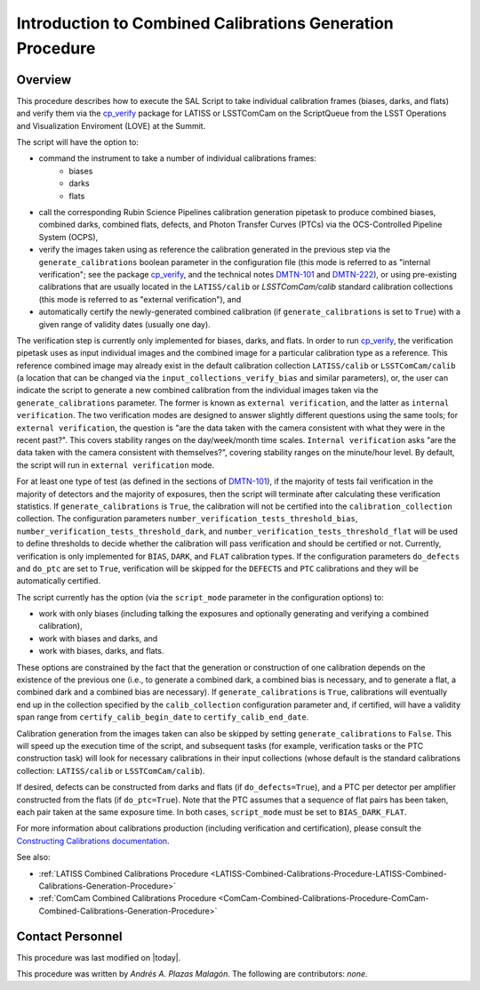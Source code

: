 .. |author| replace:: *Andrés A. Plazas Malagón*
.. If there are no contributors, write "none" between the asterisks. Do not remove the substitution.
.. |contributors| replace:: *none*

.. _Introduction-Combined-Calibrations-Generation-Procedure:

##########################################################
Introduction to Combined Calibrations Generation Procedure
##########################################################

.. _Introduction-Combined-Calibrations-Procedure-Overview:

Overview
========

This procedure describes how to execute the SAL Script to take individual calibration frames (biases, darks, and flats) and verify them via the `cp_verify`_ package for LATISS or LSSTComCam on the ScriptQueue from the LSST Operations and Visualization Enviroment (LOVE) at the Summit. 

The script will have the option to: 

- command the instrument to take a number of individual calibrations frames:
   - biases
   - darks
   - flats
- call the corresponding Rubin Science Pipelines calibration generation pipetask to produce combined biases, combined darks, combined flats, defects, and Photon Transfer Curves (PTCs) via the OCS-Controlled Pipeline System (OCPS),
- verify the images taken using as reference the calibration generated in the previous step via the ``generate_calibrations`` boolean parameter in the configuration file (this mode is referred to as "internal verification"; see the package `cp_verify`_, and the technical notes `DMTN-101`_ and `DMTN-222`_), or using pre-existing calibrations that are usually located in the ``LATISS/calib`` or `LSSTComCam/calib` standard calibration collections (this mode is referred to as "external verification"), and
- automatically certify the newly-generated combined calibration (if ``generate_calibrations`` is set to ``True``) with a given range of validity dates (usually one day).

The verification step is currently only implemented for biases, darks, and flats.
In order to run `cp_verify`_, the verification pipetask uses as input individual images and the combined image for a particular calibration type as a reference.
This reference combined image may already exist in the default calibration collection ``LATISS/calib`` or ``LSSTComCam/calib`` (a location that can be changed via the ``input_collections_verify_bias`` and similar parameters), or, the user can indicate the script to generate a new combined calibration from the individual images taken via the ``generate_calibrations`` parameter.
The former is known as ``external verification``, and the latter as ``internal verification``.
The two verification modes are designed to answer slightly different questions using the same tools; for ``external verification``, the question is "are the data taken with the camera consistent with what they were in the recent past?".
This covers stability ranges on the day/week/month time scales.
``Internal verification`` asks "are the data taken with the camera consistent with themselves?", covering stability ranges on the minute/hour level.
By default, the script will run in ``external verification`` mode.

For at least one type of test (as defined in the sections of `DMTN-101`_), if the majority of tests fail verification in the majority of detectors and the majority of exposures, then the script will terminate after calculating these verification statistics.
If ``generate_calibrations`` is ``True``, the calibration will not be certified into the ``calibration_collection`` collection.
The configuration parameters ``number_verification_tests_threshold_bias``, ``number_verification_tests_threshold_dark``, and ``number_verification_tests_threshold_flat`` will be used to define thresholds to decide whether the calibration will pass verification and should be certified or not.
Currently, verification is only implemented for ``BIAS``, ``DARK``, and ``FLAT`` calibration types.
If the configuration parameters ``do_defects`` and ``do_ptc`` are set to ``True``, verification will be skipped for the ``DEFECTS`` and ``PTC`` calibrations and they will be automatically certified.

The script currently has the option (via the ``script_mode`` parameter in the configuration options) to:

- work with  only biases (including talking the exposures and optionally generating and verifying a combined calibration), 
- work with biases and darks, and 
- work with biases, darks, and flats. 
  
These options are constrained by the fact that the generation or construction of one calibration depends on the existence of the previous one (i.e., to generate a combined dark, a combined bias is necessary, and to generate a flat, a combined dark and a combined bias are necessary).
If ``generate_calibrations`` is ``True``, calibrations will eventually end up in the collection specified by the ``calib_collection`` configuration parameter and, if certified, will have a validity span range from ``certify_calib_begin_date`` to ``certify_calib_end_date``.

Calibration generation from the images taken can also be skipped by setting ``generate_calibrations`` to ``False``.
This will speed up the execution time of the script, and subsequent tasks (for example, verification tasks or the PTC construction task) will look for necessary calibrations in their input collections (whose default is the standard calibrations collection: ``LATISS/calib`` or ``LSSTComCam/calib``).

If desired, defects can be constructed from darks and flats (if ``do_defects=True``), and a PTC per detector per amplifier constructed from the flats (if ``do_ptc=True``).
Note that the PTC assumes that a sequence of flat pairs has been taken, each pair taken at the same exposure time. In both cases, ``script_mode`` must be set to ``BIAS_DARK_FLAT``.

For more information about calibrations production (including verification and certification), please consult the `Constructing Calibrations documentation`_.

.. _cp_verify: https://github.com/lsst/cp_verify
.. _DMTN-101: https://dmtn-101.lsst.io/
.. _DMTN-222: https://dmtn-222.lsst.io/
.. _Constructing Calibrations documentation: https://pipelines.lsst.io/v/daily/modules/lsst.cp.pipe/constructing-calibrations.html

See also:

- :ref:`LATISS Combined Calibrations Procedure <LATISS-Combined-Calibrations-Procedure-LATISS-Combined-Calibrations-Generation-Procedure>`
- :ref:`ComCam Combined Calibrations Procedure <ComCam-Combined-Calibrations-Procedure-ComCam-Combined-Calibrations-Generation-Procedure>`

Contact Personnel
=================

This procedure was last modified on |today|.

This procedure was written by |author|.
The following are contributors: |contributors|.
